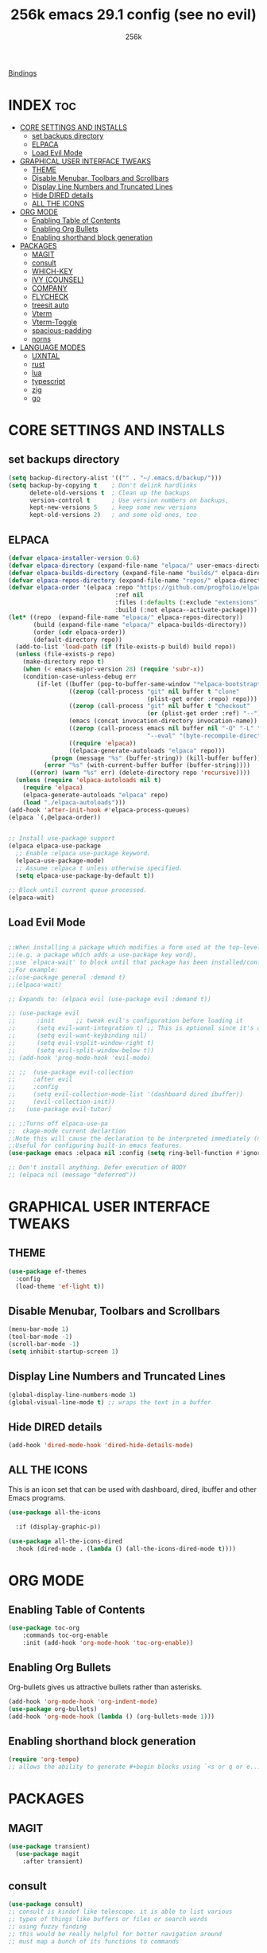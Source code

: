 [[file:bindings.org][Bindings]] 

#+TITLE: 256k emacs 29.1 config (see no evil)
#+AUTHOR: 256k
#+STARTUP: showeverything
#+OPTIONS: toc:2

* INDEX :toc:
- [[#core-settings-and-installs][CORE SETTINGS AND INSTALLS]]
  - [[#set-backups-directory][set backups directory]]
  - [[#elpaca][ELPACA]]
  - [[#load-evil-mode][Load Evil Mode]]
- [[#graphical-user-interface-tweaks][GRAPHICAL USER INTERFACE TWEAKS]]
  - [[#theme][THEME]]
  - [[#disable-menubar-toolbars-and-scrollbars][Disable Menubar, Toolbars and Scrollbars]]
  - [[#display-line-numbers-and-truncated-lines][Display Line Numbers and Truncated Lines]]
  - [[#hide-dired-details][Hide DIRED details]]
  - [[#all-the-icons][ALL THE ICONS]]
- [[#org-mode][ORG MODE]]
  - [[#enabling-table-of-contents][Enabling Table of Contents]]
  - [[#enabling-org-bullets][Enabling Org Bullets]]
  - [[#enabling-shorthand-block-generation][Enabling shorthand block generation]]
- [[#packages][PACKAGES]]
  - [[#magit][MAGIT]]
  - [[#consult][consult]]
  - [[#which-key][WHICH-KEY]]
  - [[#ivy-counsel][IVY (COUNSEL)]]
  - [[#company][COMPANY]]
  - [[#flycheck][FLYCHECK]]
  - [[#treesit-auto][treesit auto]]
  - [[#vterm][Vterm]]
  - [[#vterm-toggle][Vterm-Toggle]]
  - [[#spacious-padding][spacious-padding]]
  - [[#norns][norns]]
- [[#language-modes][LANGUAGE MODES]]
  - [[#uxntal][UXNTAL]]
  - [[#rust][rust]]
  - [[#lua][lua]]
  - [[#typescript][typescript]]
  - [[#zig][zig]]
  - [[#go][go]]

* CORE SETTINGS AND INSTALLS
** set backups directory
#+begin_src emacs-lisp
  (setq backup-directory-alist '(("" . "~/.emacs.d/backup/")))
  (setq backup-by-copying t    ; Don't delink hardlinks
        delete-old-versions t  ; Clean up the backups
        version-control t      ; Use version numbers on backups,
        kept-new-versions 5    ; keep some new versions
        kept-old-versions 2)   ; and some old ones, too
#+end_src
      
** ELPACA
#+begin_src emacs-lisp
  (defvar elpaca-installer-version 0.6)
  (defvar elpaca-directory (expand-file-name "elpaca/" user-emacs-directory))
  (defvar elpaca-builds-directory (expand-file-name "builds/" elpaca-directory))
  (defvar elpaca-repos-directory (expand-file-name "repos/" elpaca-directory))
  (defvar elpaca-order '(elpaca :repo "https://github.com/progfolio/elpaca.git"
                                :ref nil
                                :files (:defaults (:exclude "extensions"))
                                :build (:not elpaca--activate-package)))
  (let* ((repo  (expand-file-name "elpaca/" elpaca-repos-directory))
         (build (expand-file-name "elpaca/" elpaca-builds-directory))
         (order (cdr elpaca-order))
         (default-directory repo))
    (add-to-list 'load-path (if (file-exists-p build) build repo))
    (unless (file-exists-p repo)
      (make-directory repo t)
      (when (< emacs-major-version 28) (require 'subr-x))
      (condition-case-unless-debug err
          (if-let ((buffer (pop-to-buffer-same-window "*elpaca-bootstrap*"))
                   ((zerop (call-process "git" nil buffer t "clone"
                                         (plist-get order :repo) repo)))
                   ((zerop (call-process "git" nil buffer t "checkout"
                                         (or (plist-get order :ref) "--"))))
                   (emacs (concat invocation-directory invocation-name))
                   ((zerop (call-process emacs nil buffer nil "-Q" "-L" "." "--batch"
                                         "--eval" "(byte-recompile-directory \".\" 0 'force)")))
                   ((require 'elpaca))
                   ((elpaca-generate-autoloads "elpaca" repo)))
              (progn (message "%s" (buffer-string)) (kill-buffer buffer))
            (error "%s" (with-current-buffer buffer (buffer-string))))
        ((error) (warn "%s" err) (delete-directory repo 'recursive))))
    (unless (require 'elpaca-autoloads nil t)
      (require 'elpaca)
      (elpaca-generate-autoloads "elpaca" repo)
      (load "./elpaca-autoloads")))
  (add-hook 'after-init-hook #'elpaca-process-queues)
  (elpaca `(,@elpaca-order))


  ;; Install use-package support
  (elpaca elpaca-use-package
    ;; Enable :elpaca use-package keyword.
    (elpaca-use-package-mode)
    ;; Assume :elpaca t unless otherwise specified.
    (setq elpaca-use-package-by-default t))

  ;; Block until current queue processed.
  (elpaca-wait)

#+end_src

** Load Evil Mode

#+begin_src emacs-lisp

  ;;When installing a package which modifies a form used at the top-level
  ;;(e.g. a package which adds a use-package key word),
  ;;use `elpaca-wait' to block until that package has been installed/configured.
  ;;For example:
  ;;(use-package general :demand t)
  ;;(elpaca-wait)

  ;; Expands to: (elpaca evil (use-package evil :demand t))

  ;; (use-package evil
  ;;      :init      ;; tweak evil's configuration before loading it
  ;;      (setq evil-want-integration t) ;; This is optional since it's already set to t by default.
  ;;      (setq evil-want-keybinding nil)
  ;;      (setq evil-vsplit-window-right t)
  ;;      (setq evil-split-window-below t))
  ;; (add-hook 'prog-mode-hook 'evil-mode)

  ;; ;;  (use-package evil-collection
  ;;     :after evil
  ;;     :config
  ;;     (setq evil-collection-mode-list '(dashboard dired ibuffer))
  ;;     (evil-collection-init))
  ;;   (use-package evil-tutor)

  ;; ;;Turns off elpaca-use-pa
  ;;  ckage-mode current declartion
  ;;Note this will cause the declaration to be interpreted immediately (not deferred).
  ;;Useful for configuring built-in emacs features.
  (use-package emacs :elpaca nil :config (setq ring-bell-function #'ignore))

  ;; Don't install anything. Defer execution of BODY
  ;; (elpaca nil (message "deferred"))
#+end_src


* GRAPHICAL USER INTERFACE TWEAKS

** THEME
#+begin_src emacs-lisp
        (use-package ef-themes
          :config
          (load-theme 'ef-light t))
#+end_src

** Disable Menubar, Toolbars and Scrollbars
#+begin_src emacs-lisp
  (menu-bar-mode 1)
  (tool-bar-mode -1)
  (scroll-bar-mode -1)
  (setq inhibit-startup-screen 1)
#+end_src

** Display Line Numbers and Truncated Lines
#+begin_src emacs-lisp
(global-display-line-numbers-mode 1)
(global-visual-line-mode t) ;; wraps the text in a buffer
#+end_src

** Hide DIRED details
#+begin_src emacs-lisp
  (add-hook 'dired-mode-hook 'dired-hide-details-mode)
#+end_src

** ALL THE ICONS
This is an icon set that can be used with dashboard, dired, ibuffer and other Emacs programs.
  
#+begin_src emacs-lisp
(use-package all-the-icons
  
  :if (display-graphic-p))

(use-package all-the-icons-dired
  :hook (dired-mode . (lambda () (all-the-icons-dired-mode t))))
#+end_src


* ORG MODE
** Enabling Table of Contents
#+begin_src emacs-lisp
  (use-package toc-org
      :commands toc-org-enable
      :init (add-hook 'org-mode-hook 'toc-org-enable))
#+end_src

** Enabling Org Bullets
Org-bullets gives us attractive bullets rather than asterisks.

#+begin_src emacs-lisp
  (add-hook 'org-mode-hook 'org-indent-mode)
  (use-package org-bullets)
  (add-hook 'org-mode-hook (lambda () (org-bullets-mode 1)))
#+end_src

** Enabling shorthand block generation
#+begin_src emacs-lisp
  (require 'org-tempo)
  ;; allows the ability to generate #+begin blocks using `<s or q or e...etc
#+end_src
* PACKAGES

** MAGIT
#+begin_src emacs-lisp
  (use-package transient)
    (use-package magit
      :after transient)
#+end_src

** consult
#+begin_src emacs-lisp
  (use-package consult)
  ;; consult is kindof like telescope. it is able to list various
  ;; types of things like buffers or files or search words
  ;; using fuzzy finding
  ;; this would be really helpful for better navigation around
  ;; must map a bunch of its functions to commands
#+end_src

** WHICH-KEY
#+begin_src emacs-lisp
  (use-package which-key
    :init
      (which-key-mode 1)
    :config
    (setq which-key-side-window-location 'bottom
	  which-key-sort-order #'which-key-key-order-alpha
	  which-key-sort-uppercase-first nil
	  which-key-add-column-padding 1
	  which-key-max-display-columns nil
	  which-key-min-display-lines 6
	  which-key-side-window-slot -10
	  which-key-side-window-max-height 0.25
	  which-key-idle-delay 0.2
	  Which-key-max-description-length 25
	  which-key-allow-imprecise-window-fit t
	  which-key-separator " → " ))
#+end_src

** IVY (COUNSEL)
+ Ivy, a generic completion mechanism for Emacs.
+ Counsel, a collection of Ivy-enhanced versions of common Emacs commands.
+ Ivy-rich allows us to add descriptions alongside the commands in M-x.

#+begin_src emacs-lisp
  (use-package counsel
    :after ivy
    :config (counsel-mode))

  (use-package ivy
    :bind
    ;; ivy-resume resumes the last Ivy-based completion.
    (("C-c C-r" . ivy-resume)
     ("C-x C-b" . ivy-switch-buffer-other-window))
    :custom
    (setq ivy-use-virtual-buffers t)
    (setq ivy-count-format "(%d/%d) ")
    (setq enable-recursive-minibuffers t)
    :config
    (ivy-mode))

  (use-package all-the-icons-ivy-rich
    
    :init (all-the-icons-ivy-rich-mode 1))

  (use-package ivy-rich
    :after ivy
    
    :init (ivy-rich-mode 1) ;; this gets us descriptions in M-x.
    :custom
    (ivy-virtual-abbreviate 'full
     ivy-rich-switch-buffer-align-virtual-buffer t
     ivy-rich-path-style 'abbrev)
    :config
    (ivy-set-display-transformer 'ivy-switch-buffer
                                 'ivy-rich-switch-buffer-transformer))
#+end_src

** COMPANY
[[https://company-mode.github.io/][Company]] is a text completion framework for Emacs. The name stands for "complete anything".  Completion will start automatically after you type a few letters. Use M-n and M-p to select, <return> to complete or <tab> to complete the common part.

#+begin_src emacs-lisp
   (use-package company

    :custom
    (company-begin-commands '(self-insert-command))
    (company-idle-delay .1)
    (company-minimum-prefix-length 1)
    (company-show-numbers t)
    (company-tooltip-align-annotations 't)
     (global-company-mode t))
  
  (use-package company-box
    :after company
    :diminish
    :hook (company-mode . company-box-mode))
#+end_src

# ** DASHBOARD
# Emacs Dashboard is an extensible startup screen showing you recent files, bookmarks, agenda items and an Emacs banner.

# #+begin_src emacs-lisp
#   (use-package dashboard
#     :ensure t 
#     :init
#     (setq initial-buffer-choice 'dashboard-open)
#     (setq dashboard-set-heading-icons t)
#     (setq dashboard-set-file-icons t)
#     (setq dashboard-banner-logo-title "Electronics. music. coding. art.")
#     ;;(setq dashboard-startup-banner 'logo) ;; use standard emacs logo as banner

#     ;; (setq dashboard-startup-banner "/home/dt/.config/emacs/images/dtmacs-logo.png")  ;; use custom image as banner

#     (setq dashboard-center-content nil) ;; set to 't' for centered content
#     (setq dashboard-items '((recents . 5)
#                             (agenda . 5 )
#                             (bookmarks . 3)
#                             (projects . 3)
#                             (registers . 3)))
#     :custom 
#     (dashboard-modify-heading-icons '((recents . "file-text")
#                                         (bookmarks . "book")))
#     :config
#     (dashboard-setup-startup-hook))

# #+end_src

** FLYCHECK
Install =luacheck= from your Linux distro's repositories for flycheck to work correctly with lua files.  Install =python-pylint= for flycheck to work with python files.  Haskell works with flycheck as long as =haskell-ghc= or =haskell-stack-ghc= is installed.  For more information on language support for flycheck, [[https://www.flycheck.org/en/latest/languages.html][read this]].

#+begin_src emacs-lisp
(use-package flycheck
  :defer t
  :diminish
  :init (global-flycheck-mode))

#+end_src

# ** MODELINE
# The modeline is the bottom status bar that appears in Emacs windows.  While you can create your own custom modeline, why go to the trouble when Doom Emacs already has a nice modeline package available.  For more information on what is available to configure in the Doom modeline, check out: [[https://github.com/seagle0128/doom-modeline][Doom Modeline]]

# #+begin_src emacs-lisp
# (use-package doom-modeline
#   :ensure t
#   :init (doom-modeline-mode 1)
#   :config
#   (setq doom-modeline-height 20      ;; sets modeline height
#         doom-modeline-bar-width 5    ;; sets right bar width
#         doom-modeline-persp-name t   ;; adds perspective name to modeline
#         doom-modeline-persp-icon t)) ;; adds folder icon next to persp name

# #+end_src

# ** NEOTREE
# Neotree is a file tree viewer.  When you open neotree, it jumps to the current file thanks to neo-smart-open.  The neo-window-fixed-size setting makes the neotree width be adjustable.  NeoTree provides following themes: classic, ascii, arrow, icons, and nerd.  Theme can be config'd by setting "two" themes for neo-theme: one for the GUI and one for the terminal.  I like to use 'SPC t' for 'toggle' keybindings, so I have used 'SPC t n' for toggle-neotree.

# | COMMAND        | DESCRIPTION               | KEYBINDING |
# |----------------+---------------------------+------------|
# | neotree-toggle | /Toggle neotree/            | SPC t n    |
# | neotree- dir   | /Open directory in neotree/ | SPC d n    |

# #+BEGIN_SRC emacs-lisp
# (use-package neotree
#   :config
#   (setq neo-smart-open t
#         neo-show-hidden-files t
#         neo-window-width 55
#         neo-window-fixed-size nil
#         inhibit-compacting-font-caches t
#         projectile-switch-project-action 'neotree-projectile-action) 
#         ;; truncate long file names in neotree
#         (add-hook 'neo-after-create-hook
#            #'(lambda (_)
#                (with-current-buffer (get-buffer neo-buffer-name)
#                  (setq truncate-lines t)
#                  (setq word-wrap nil)
#                  (make-local-variable 'auto-hscroll-mode)
#                  (setq auto-hscroll-mode nil)))))

# #+end_src

# ** PROJECTILE
# [[https://github.com/bbatsov/projectile][Projectile]] is a project interaction library for Emacs.  It should be noted that many projectile commands do not work if you have set "fish" as the "shell-file-name" for Emacs.  I had initially set "fish" as the "shell-file-name" in the Vterm section of this config, but oddly enough I changed it to "bin/sh" and projectile now works as expected, and Vterm still uses "fish" because my default user "sh" on my Linux system is "fish".

# #+begin_src emacs-lisp
# (use-package projectile
#   :config
#   (projectile-mode 1))
# #+end_src

** treesit auto
automatically manage the treesitter languages
#+begin_src emacs-lisp
  (setq treesit-font-lock-level 4)
  (use-package treesit-auto
    :config
    (setq treesit-auto-install 'prompt)
    (global-treesit-auto-mode))
#+end_src
** Vterm
Vterm is a terminal emulator within Emacs.  The 'shell-file-name' setting sets the shell to be used in M-x shell, M-x term, M-x ansi-term and M-x vterm.  By default, the shell is set to 'fish' but could change it to 'bash' or 'zsh' if you prefer.

#+begin_src emacs-lisp
(use-package vterm
:config
(setq shell-file-name "/bin/sh"
      vterm-max-scrollback 5000))
#+end_src

** Vterm-Toggle 
[[https://github.com/jixiuf/vterm-toggle][vterm-toggle]] toggles between the vterm buffer and whatever buffer you are editing.

#+begin_src emacs-lisp
(use-package vterm-toggle
  :after vterm
  :config
  (setq vterm-toggle-fullscreen-p nil)
  (setq vterm-toggle-scope 'project)
  (add-to-list 'display-buffer-alist
               '((lambda (buffer-or-name _)
                     (let ((buffer (get-buffer buffer-or-name)))
                       (with-current-buffer buffer
                         (or (equal major-mode 'vterm-mode)
                             (string-prefix-p vterm-buffer-name (buffer-name buffer))))))
                  (display-buffer-reuse-window display-buffer-at-bottom)
                  ;;(display-buffer-reuse-window display-buffer-in-direction)
                  ;;display-buffer-in-direction/direction/dedicated is added in emacs27
                  ;;(direction . bottom)
                  ;;(dedicated . t) ;dedicated is supported in emacs27
                  (reusable-frames . visible)
                  (window-height . 0.4))))
#+end_src

** spacious-padding
#+begin_src emacs-lisp
  (use-package spacious-padding
    :config
    (setq spacious-padding-widths
          '(:internal-border-width 60 :right-divider-width 30 :scroll-bar-width 8))
          (spacious-padding-mode 1))
#+end_src

** norns
#+begin_src emacs-lisp
  (use-package norns
    :bind (
         ("C-c e b" . norns-load-current-script)
         ("C-c e s" . norns-send-selection)
         ("C-c e r" . norns-rerun)
         ("C-." . norns-sc-stop))

    :config
    (add-hook 'lua-mode-hook #'norns-mode-maybe-activate)
    (add-hook 'sclang-mode-mode-hook #'norns-mode-maybe-activate))
#+end_src

* LANGUAGE MODES
** UXNTAL
#+begin_src emacs-lisp
  (use-package uxntal-mode
    :bind (("C-c C-." . uxntal-explain-word)))
#+end_src

** rust
#+begin_src emacs-lisp
(use-package rust-mode
  :interpreter ("rust" . rust-mode))
#+end_src

** lua
#+begin_src emacs-lisp
  (use-package lua-mode
    :interpreter ("lua" . lua-mode)
    :custom
    (lua-indent-level 2))
#+end_src

** typescript
#+begin_src emacs-lisp
(use-package typescript-mode
  :interpreter ("ts" . typescript-mode))
#+end_src

** zig
#+begin_src emacs-lisp
(use-package zig-mode)
#+end_src

** go
#+begin_src emacs-lisp
  (use-package go-mode
    :ensure t

    :config
    (add-to-list 'exec-path "/Users/fayekhelmi/go/bin")
    (setenv "PATH" (concat (getenv "PATH") ":/Users/fayekhelmi/go/bin")))
#+end_src
